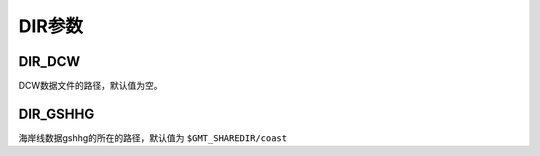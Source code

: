 DIR参数
=======

.. _DIR_DCW:

DIR_DCW
-------

DCW数据文件的路径，默认值为空。

.. _DIR_GSHHG:

DIR_GSHHG
---------

海岸线数据gshhg的所在的路径，默认值为 ``$GMT_SHAREDIR/coast``
